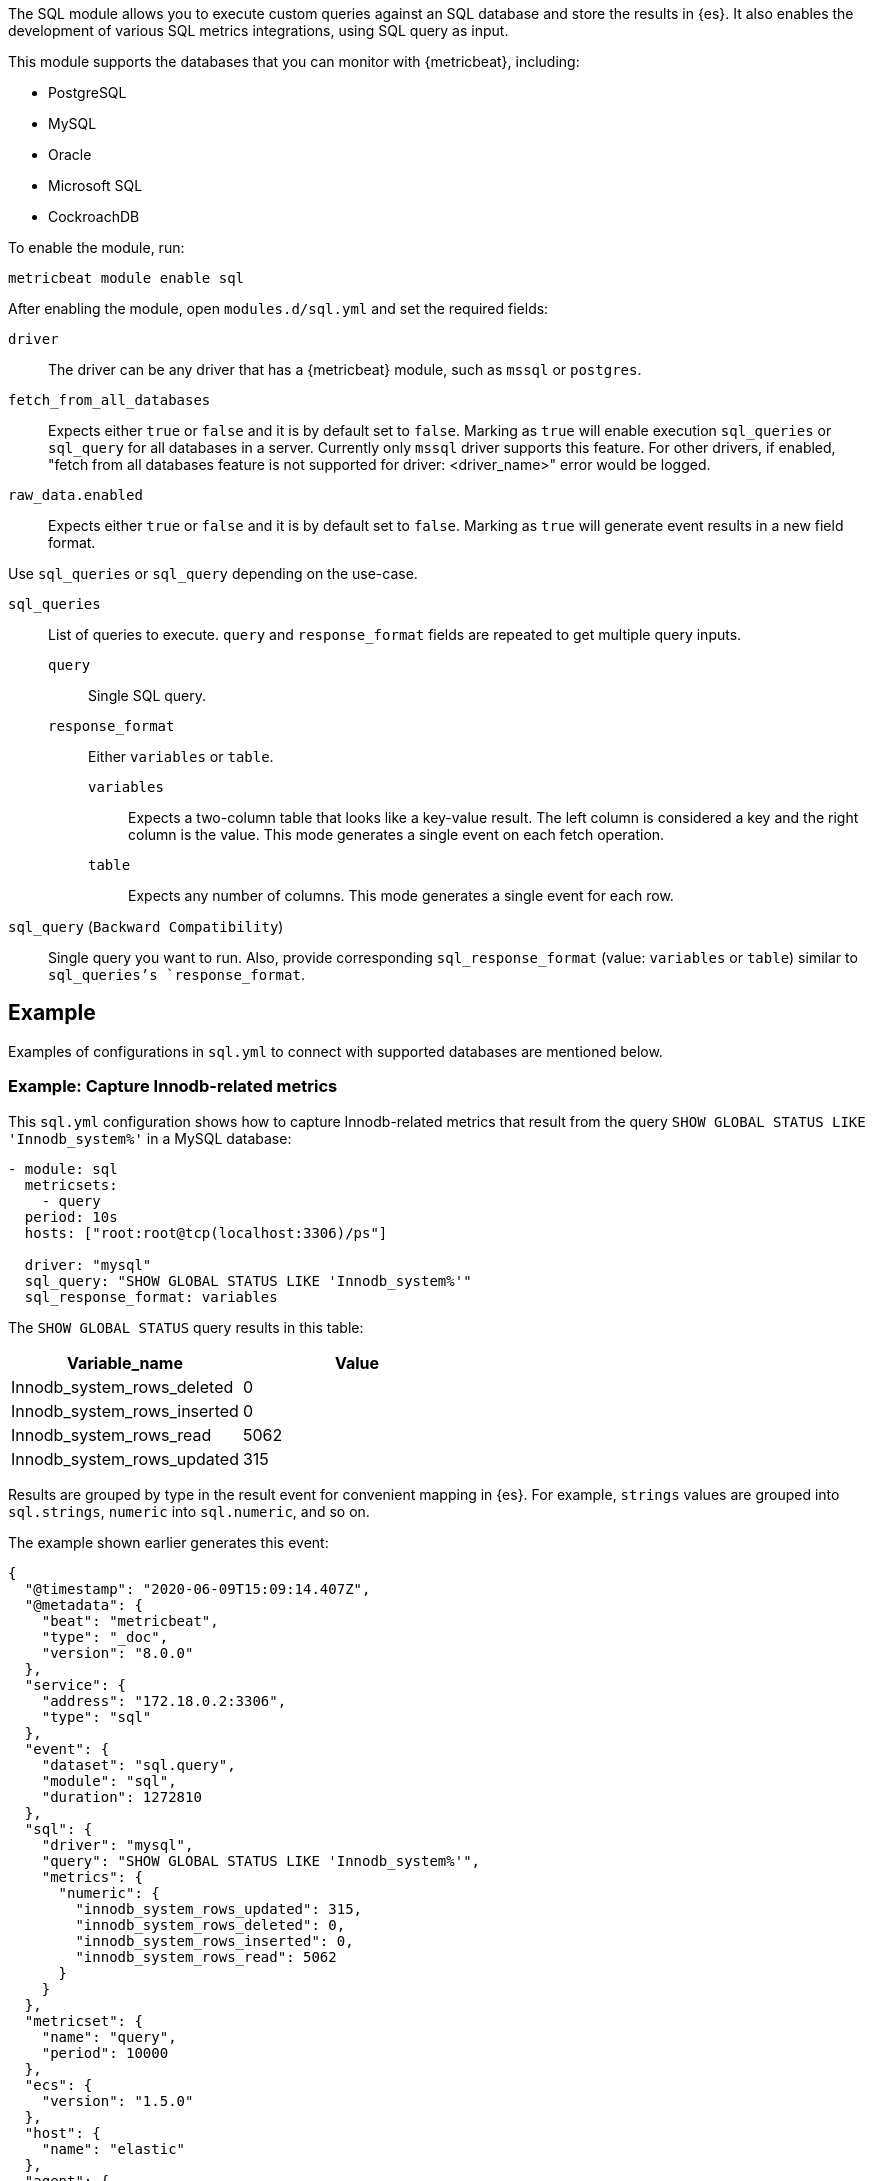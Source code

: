 The SQL module allows you to execute custom queries against an SQL database and
store the results in {es}. It also enables the development of various SQL metrics integrations, using SQL query as input.

This module supports the databases that you can monitor with {metricbeat},
including:

* PostgreSQL
* MySQL
* Oracle
* Microsoft SQL
* CockroachDB

To enable the module, run:

[source,shell]
----
metricbeat module enable sql
----

After enabling the module, open `modules.d/sql.yml` and set the required
fields:

`driver`:: The driver can be any driver that has a {metricbeat} module, such as
`mssql` or `postgres`.

`fetch_from_all_databases`:: Expects either `true` or `false` and it is by default set to `false`. Marking as `true` will enable execution `sql_queries` or `sql_query` for all databases in a server. Currently only `mssql` driver supports this feature. For other drivers, if enabled, "fetch from all databases feature is not supported for driver: <driver_name>" error would be logged.

`raw_data.enabled`:: Expects either `true` or `false` and it is by default set to `false`. Marking as `true` will generate event results in a new field format.

Use `sql_queries` or `sql_query` depending on the use-case.

`sql_queries`:: List of queries to execute. `query` and `response_format` fields are repeated to get multiple query inputs.

`query`::: Single SQL query.

`response_format`::: Either `variables` or `table`.
`variables`:::: Expects a two-column table that looks like a key-value result. The left column is considered a key and the right column is the value. This mode generates a single event on each fetch operation.
`table`:::: Expects any number of columns. This mode generates a single event for each row.

`sql_query` (`Backward Compatibility`):: Single query you want to run. Also, provide corresponding `sql_response_format` (value: `variables` or `table`) similar to `sql_queries`'s `response_format`.

[float]
== Example

Examples of configurations in `sql.yml` to connect with supported databases are mentioned below. 

[float]
=== Example: Capture Innodb-related metrics

This `sql.yml` configuration shows how to capture Innodb-related metrics that
result from the query `SHOW GLOBAL STATUS LIKE 'Innodb_system%'` in a MySQL
database:

[source,yaml]
----
- module: sql
  metricsets:
    - query
  period: 10s
  hosts: ["root:root@tcp(localhost:3306)/ps"]

  driver: "mysql"
  sql_query: "SHOW GLOBAL STATUS LIKE 'Innodb_system%'"
  sql_response_format: variables
----

The `SHOW GLOBAL STATUS` query results in this table:

|====
|Variable_name|Value

|Innodb_system_rows_deleted|0
|Innodb_system_rows_inserted|0
|Innodb_system_rows_read|5062
|Innodb_system_rows_updated|315
|====

Results are grouped by type in the result event for convenient mapping in
{es}. For example, `strings` values are grouped into `sql.strings`, `numeric`
into `sql.numeric`, and so on.

The example shown earlier generates this event:

[source,json]
----
{
  "@timestamp": "2020-06-09T15:09:14.407Z",
  "@metadata": {
    "beat": "metricbeat",
    "type": "_doc",
    "version": "8.0.0"
  },
  "service": {
    "address": "172.18.0.2:3306",
    "type": "sql"
  },
  "event": {
    "dataset": "sql.query",
    "module": "sql",
    "duration": 1272810
  },
  "sql": {
    "driver": "mysql",
    "query": "SHOW GLOBAL STATUS LIKE 'Innodb_system%'",
    "metrics": {
      "numeric": {
        "innodb_system_rows_updated": 315,
        "innodb_system_rows_deleted": 0,
        "innodb_system_rows_inserted": 0,
        "innodb_system_rows_read": 5062
      }
    }
  },
  "metricset": {
    "name": "query",
    "period": 10000
  },
  "ecs": {
    "version": "1.5.0"
  },
  "host": {
    "name": "elastic"
  },
  "agent": {
    "name": "elastic",
    "type": "metricbeat",
    "version": "8.0.0",
    "ephemeral_id": "488431bd-bd3c-4442-ad51-0c50eb555787",
    "id": "670ef211-87f0-4f38-8beb-655c377f1629"
  }
}
----

[float]
=== Example: Query PostgreSQL and generate a "table" result

This `sql.yml` configuration shows how to query PostgreSQL and generate
a "table" result. This configuration generates a single event for each row
returned:

[source,yaml]
----
- module: sql
  metricsets:
    - query
  period: 10s
  hosts: ["postgres://postgres:postgres@localhost:5432/stuff?sslmode=disable"]

  driver: "postgres"
  sql_query: "SELECT datid, datname, blks_read, blks_hit, tup_returned, tup_fetched, stats_reset FROM pg_stat_database"
  sql_response_format: table
----

The SELECT query results in this table:

|====
|datid|datname|blks_read|blks_hit|tup_returned|tup_fetched|stats_reset

|69448|stuff|8652|205976|1484625|53218|2020-06-07 22:50:12
|13408|postgres|0|0|0|0|
|13407|template0|0|0|0|0|
|====

Because the table contains three rows, three events are generated, one event
for each row. For example, this event is created for the first row:

[source,json]
----
{
  "@timestamp": "2020-06-09T14:47:35.481Z",
  "@metadata": {
    "beat": "metricbeat",
    "type": "_doc",
    "version": "8.0.0"
  },
  "service": {
    "address": "localhost:5432",
    "type": "sql"
  },
  "ecs": {
    "version": "1.5.0"
  },
  "host": {
    "name": "elastic"
  },
  "agent": {
    "type": "metricbeat",
    "version": "8.0.0",
    "ephemeral_id": "1bffe66d-a1ae-4ed6-985a-fd48548a1971",
    "id": "670ef211-87f0-4f38-8beb-655c377f1629",
    "name": "elastic"
  },
  "sql": {
    "metrics": {
      "numeric": {
        "tup_fetched": 53350,
        "datid": 69448,
        "blks_read": 8652,
        "blks_hit": 206501,
        "tup_returned": 1.491873e+06
      },
      "string": {
        "stats_reset": "2020-06-07T20:50:12.632975Z",
        "datname": "stuff"
      }
    },
    "driver": "postgres",
    "query": "SELECT datid, datname, blks_read, blks_hit, tup_returned, tup_fetched, stats_reset FROM pg_stat_database"
  },
  "event": {
    "dataset": "sql.query",
    "module": "sql",
    "duration": 14076705
  },
  "metricset": {
    "name": "query",
    "period": 10000
  }
}
----

[float]
=== Example: Get the buffer catch hit ratio in Oracle

This `sql.yml` configuration shows how to get the buffer cache hit ratio:

[source,yaml]
----
- module: sql
  metricsets:
    - query
  period: 10s
  hosts: ["oracle://sys:password@172.17.0.3:1521/ORCLPDB1.localdomain?sysdba=1"]

  driver: "oracle"
  sql_query: 'SELECT name, physical_reads, db_block_gets, consistent_gets, 1 - (physical_reads / (db_block_gets + consistent_gets)) "Hit Ratio" FROM V$BUFFER_POOL_STATISTICS'
  sql_response_format: table
----

The example generates this event:

[source,json]
----
{
  "@timestamp": "2020-06-09T15:41:02.200Z",
  "@metadata": {
    "beat": "metricbeat",
    "type": "_doc",
    "version": "8.0.0"
  },
  "sql": {
    "metrics": {
      "numeric": {
        "hit ratio": 0.9742963357937117,
        "physical_reads": 17161,
        "db_block_gets": 122221,
        "consistent_gets": 545427
      },
      "string": {
        "name": "DEFAULT"
      }
    },
    "driver": "oracle",
    "query": "SELECT name, physical_reads, db_block_gets, consistent_gets, 1 - (physical_reads / (db_block_gets + consistent_gets)) \"Hit Ratio\" FROM V$BUFFER_POOL_STATISTICS"
  },
  "metricset": {
    "period": 10000,
    "name": "query"
  },
  "service": {
    "address": "172.17.0.3:1521",
    "type": "sql"
  },
  "event": {
    "dataset": "sql.query",
    "module": "sql",
    "duration": 39233704
  },
  "ecs": {
    "version": "1.5.0"
  },
  "host": {
    "name": "elastic"
  },
  "agent": {
    "id": "670ef211-87f0-4f38-8beb-655c377f1629",
    "name": "elastic",
    "type": "metricbeat",
    "version": "8.0.0",
    "ephemeral_id": "49e00060-0fa4-4b34-80f1-446881f7a788"
  }
}


----

[float]
=== Example: Get the buffer cache hit ratio for MSSQL

This `sql.yml` configuration gets the buffer cache hit ratio:

[source,yaml]
----
- module: sql
  metricsets:
    - query
  period: 10s
  hosts: ["sqlserver://SA:password@localhost"]

  driver: "mssql"
  sql_query: 'SELECT * FROM sys.dm_db_log_space_usage'
  sql_response_format: table
----

The example generates this event:

[source,json]
----
{
  "@timestamp": "2020-06-09T15:39:14.421Z",
  "@metadata": {
    "beat": "metricbeat",
    "type": "_doc",
    "version": "8.0.0"
  },
  "sql": {
    "driver": "mssql",
    "query": "SELECT * FROM sys.dm_db_log_space_usage",
    "metrics": {
      "numeric": {
        "log_space_in_bytes_since_last_backup": 524288,
        "database_id": 1,
        "total_log_size_in_bytes": 2.08896e+06,
        "used_log_space_in_bytes": 954368,
        "used_log_space_in_percent": 45.686275482177734
      }
    }
  },
  "event": {
    "dataset": "sql.query",
    "module": "sql",
    "duration": 40750570
  }
}
----

[float]
=== Example: Launch two or more queries.


To launch two or more queries, specify the full configuration for each query.
For example:

[source,yaml]
----
- module: sql
  metricsets:
    - query
  period: 10s
  hosts: ["postgres://postgres:postgres@localhost:5432/stuff?sslmode=disable"]
  driver: "postgres"
  raw_data.enabled: true

  sql_queries:
    - query: "SELECT datid, datname, blks_read, blks_hit, tup_returned, tup_fetched, stats_reset FROM pg_stat_database"
      response_format: table

    - query: "SELECT datname, datid FROM pg_stat_database;"
      response_format: variables
----

The example generates this event: The response event is generated in new format by enabling the flag `raw_data.enabled`.

[source,json]
----
{
  "@timestamp": "2022-05-13T12:47:32.071Z",
  "@metadata": {
    "beat": "metricbeat",
    "type": "_doc",
    "version": "8.3.0"
  },
  "event": {
    "dataset": "sql.query",
    "module": "sql",
    "duration": 114468667
  },
  "metricset": {
    "name": "query",
    "period": 10000
  },
  "service": {
    "address": "localhost:55656",
    "type": "sql"
  },
  "sql": {
    "driver": "postgres",
    "query": "SELECT datid, datname, blks_read, blks_hit, tup_returned, tup_fetched, stats_reset FROM pg_stat_database",
    "metrics": {
      "blks_hit": 6360,
      "tup_returned": 2225,
      "tup_fetched": 1458,
      "datid": 13394,
      "datname": "template0",
      "blks_read": 33
    }
  },
  "ecs": {
    "version": "8.0.0"
  },
  "host": {
    "name": "mps"
  },
  "agent": {
    "type": "metricbeat",
    "version": "8.3.0",
    "ephemeral_id": "8decc9eb-5ea5-47d8-8a22-fac507a5521b",
    "id": "6bbf5058-afed-44c6-aa05-775ee14a2da4",
    "name": "mps"
  }
}
----

The example generates this event: By disabling the flag `raw_data.enabled`, which is the old format.

[source,json]
----
{
  "@timestamp": "2022-05-13T13:09:19.599Z",
  "@metadata": {
    "beat": "metricbeat",
    "type": "_doc",
    "version": "8.3.0"
  },
  "event": {
    "dataset": "sql.query",
    "module": "sql",
    "duration": 77509917
  },
"service": {
    "address": "localhost:55656",
    "type": "sql"
  },
  "metricset": {
    "name": "query",
    "period": 10000
  },

  "sql": {
    "driver": "postgres",
    "query": "SELECT datid, datname, blks_read, blks_hit, tup_returned, tup_fetched, stats_reset FROM pg_stat_database",
    "metrics": {
      "string": {
        "stats_reset": "2022-05-13T12:02:33.825483Z"
      },
      "numeric": {
        "blks_hit": 6360,
        "tup_returned": 2225,
        "tup_fetched": 1458,
        "datid": 0,
        "blks_read": 33
      }
    }
  },
  "ecs": {
    "version": "8.0.0"
  },
  "host": {
        "name": "mps"
    },
  "agent": {
    "version": "8.3.0",
    "ephemeral_id": "bc09584b-62db-4b45-bfe9-6b7e8e982361",
    "id": "6bbf5058-afed-44c6-aa05-775ee14a2da4",
    "name": "mps",
    "type": "metricbeat"
  }
}
----

[float]
=== Example: Merge multiple queries into a single event.

Multiple queries will create multiple events, one for each query.  It may be preferable to create a single event by combining the metrics together in a single event.

This feature can be enabled using the `merge_results` config.

However, such a merge is possible only if the table queries are merged, each produces a single row.

For example:

[source,yaml]
----
- module: sql
  metricsets:
    - query
  period: 10s
  hosts: ["postgres://postgres:postgres@localhost?sslmode=disable"]

  driver: "postgres"
  raw_data.enabled: true
  merge_results: true
  sql_queries:
    - query: "SELECT blks_hit,blks_read FROM pg_stat_database limit 1;"
      response_format: table
    - query: "select checkpoints_timed,checkpoints_req from pg_stat_bgwriter;"
      response_format: table
----

This creates a combined event as below, where `blks_hit`, `blks_read`, `checkpoints_timed` and `checkpoints_req` are part of same event.

[source,json]
----
{
  "@timestamp": "2022-07-21T07:07:06.747Z",
  "agent": {
    "name": "MBP-2",
    "type": "metricbeat",
    "version": "8.4.0",
    "ephemeral_id": "b0867287-e56a-492f-b421-0ac870c426f9",
    "id": "3fe7b378-6f9e-4ca3-9aa1-067c4a6866e5"
  },
  "metricset": {
    "period": 10000,
    "name": "query"
  },
  "service": {
    "type": "sql",
    "address": "localhost"
  },
  "sql": {
    "metrics": {
      "blks_read": 21,
      "checkpoints_req": 1,
      "checkpoints_timed": 66,
      "blks_hit": 7592
    },
    "driver": "postgres"
  },
  "event": {
    "module": "sql",
    "duration": 18883084,
    "dataset": "sql.query"
  }
}
----

[float]
=== Example: Execute given queries for all database(s) present in a server

Assuming a user could have 100s of databases on their server and then it becomes cumbersome to add them manually to the query. If `fetch_from_all_databases` is set to `true` then SQL module would fetch the databases names automatically and prefix
the database selector statement to the queries so that the queries can run against
the database provided.

Currently, this feature only works with `mssql` driver. For example:

[source,yaml]
----
- module: sql
  metricsets:
    - query
  period: 50s
  hosts: ["sqlserver://<user>:<password>@<host>"]
  raw_data.enabled: true

  fetch_from_all_databases: true

  driver: "mssql"
  sql_queries:
    - query: SELECT DB_NAME() AS 'database_name';
      response_format: table
----

For an mssql instance, by default only four databases are present namely — `master`, `model`, `msdb`, `tempdb`. So, if `fetch_from_all_databases` is enabled then query `SELECT DB_NAME() AS 'database_name'` runs for each one of them i.e., there would be in total 4 documents (one each for 4 databases) for every scrape.


[source,json]
----
{
    "@timestamp": "2023-07-16T22:05:26.976Z",
    "@metadata": {
        "beat": "metricbeat",
        "type": "_doc",
        "version": "8.10.0"
    },
    "service": {
        "type": "sql",
        "address": "localhost"
    },
    "event": {
        "dataset": "sql.query",
        "module": "sql",
        "duration": 40346375
    },
    "metricset": {
        "name": "query",
        "period": 50000
    },
    "sql": {
        "metrics": {
            "database_name": "master"
        },
        "driver": "mssql",
        "query": "USE [master]; SELECT DB_NAME() AS 'database_name';"
    },
    "host": {
        "os": {
            "type": "macos",
            "platform": "darwin",
            "version": "13.3.1",
            "family": "darwin",
            "name": "macOS",
            "kernel": "<redacted>",
            "build": "<redacted>"
        },
        "name": "<redacted>",
        "id": "<redacted>",
        "ip": [
            "<redacted>"
        ],
        "mac": [
            "<redacted>"
        ],
        "hostname": "<redacted>",
        "architecture": "arm64"
    },
    "agent": {
        "name": "<redacted>",
        "type": "metricbeat",
        "version": "8.10.0",
        "ephemeral_id": "<redacted>",
        "id": "<redacted>"
    },
    "ecs": {
        "version": "8.0.0"
    }
}
{
    "@timestamp": "2023-07-16T22:05:26.976Z",
    "@metadata": {
        "beat": "metricbeat",
        "type": "_doc",
        "version": "8.10.0"
    },
    "agent": {
        "ephemeral_id": "<redacted>",
        "id": "<redacted>",
        "name": "<redacted>",
        "type": "metricbeat",
        "version": "8.10.0"
    },
    "event": {
        "module": "sql",
        "duration": 43147875,
        "dataset": "sql.query"
    },
    "metricset": {
        "period": 50000,
        "name": "query"
    },
    "service": {
        "address": "localhost",
        "type": "sql"
    },
    "sql": {
        "metrics": {
            "database_name": "tempdb"
        },
        "driver": "mssql",
        "query": "USE [tempdb]; SELECT DB_NAME() AS 'database_name';"
    },
    "ecs": {
        "version": "8.0.0"
    },
    "host": {
        "name": "<redacted>",
        "architecture": "arm64",
        "os": {
            "platform": "darwin",
            "version": "13.3.1",
            "family": "darwin",
            "name": "macOS",
            "kernel": "<redacted>",
            "build": "<redacted>",
            "type": "macos"
        },
        "id": "<redacted>",
        "ip": [
            "<redacted>"
        ],
        "mac": [
            "<redacted>"
        ],
        "hostname": "<redacted>"
    }
}
{
    "@timestamp": "2023-07-16T22:05:26.976Z",
    "@metadata": {
        "beat": "metricbeat",
        "type": "_doc",
        "version": "8.10.0"
    },
    "host": {
        "os": {
            "build": "<redacted>",
            "type": "macos",
            "platform": "darwin",
            "version": "13.3.1",
            "family": "darwin",
            "name": "macOS",
            "kernel": "<redacted>"
        },
        "id": "<redacted>",
        "ip": [
            "<redacted>"
        ],
        "mac": [
            "<redacted>"
        ],
        "hostname": "<redacted>",
        "name": "<redacted>",
        "architecture": "arm64"
    },
    "agent": {
        "ephemeral_id": "<redacted>",
        "id": "<redacted>",
        "name": "<redacted>",
        "type": "metricbeat",
        "version": "8.10.0"
    },
    "service": {
        "address": "localhost",
        "type": "sql"
    },
    "sql": {
        "metrics": {
            "database_name": "model"
        },
        "driver": "mssql",
        "query": "USE [model]; SELECT DB_NAME() AS 'database_name';"
    },
    "event": {
        "dataset": "sql.query",
        "module": "sql",
        "duration": 46623125
    },
    "metricset": {
        "name": "query",
        "period": 50000
    },
    "ecs": {
        "version": "8.0.0"
    }
}
{
    "@timestamp": "2023-07-16T22:05:26.976Z",
    "@metadata": {
        "beat": "metricbeat",
        "type": "_doc",
        "version": "8.10.0"
    },
    "host": {
        "architecture": "arm64",
        "os": {
            "kernel": "<redacted>",
            "build": "<redacted>",
            "type": "macos",
            "platform": "darwin",
            "version": "13.3.1",
            "family": "darwin",
            "name": "macOS"
        },
        "name": "<redacted>",
        "id": "<redacted>",
        "ip": [
            "<redacted>"
        ],
        "mac": [
            "<redacted>"
        ],
        "hostname": "<redacted>"
    },
    "agent": {
        "type": "metricbeat",
        "version": "8.10.0",
        "ephemeral_id": "<redacted>",
        "id": "<redacted>",
        "name": "<redacted>"
    },
    "event": {
        "dataset": "sql.query",
        "module": "sql",
        "duration": 49649250
    },
    "metricset": {
        "name": "query",
        "period": 50000
    },
    "service": {
        "address": "localhost",
        "type": "sql"
    },
    "sql": {
        "metrics": {
            "database_name": "msdb"
        },
        "driver": "mssql",
        "query": "USE [msdb]; SELECT DB_NAME() AS 'database_name';"
    },
    "ecs": {
        "version": "8.0.0"
    }
}
----


=== Host Setup

Some drivers require additional configuration to work. Find here instructions for these drivers.

==== Oracle Database Connection Pre-requisites

To get connected with the Oracle Database `ORACLE_SID`, `ORACLE_BASE`, `ORACLE_HOME` environment variables should be set.

For example: Let us consider Oracle Database 21c installation using RPM manually by following https://docs.oracle.com/en/database/oracle/oracle-database/21/ladbi/running-rpm-packages-to-install-oracle-database.html[this] link, environment variables should be set as follows:

[source,bash]
----
export ORACLE_BASE=/opt/oracle/oradata
export ORACLE_HOME=/opt/oracle/product/21c/dbhome_1
----
Also, add `ORACLE_HOME/bin` to the `PATH` environment variable. 

===== Oracle Instant Client Installation

Oracle Instant Client enables the development and deployment of applications that connect to the Oracle Database. The Instant Client libraries provide the necessary network connectivity and advanced data features to make full use of the Oracle Database. If you have an OCI Oracle server which comes with these libraries pre-installed, you don't need a separate client installation.

The OCI library installs a few Client Shared Libraries that must be referenced on the machine where Metricbeat is installed. Please follow https://docs.oracle.com/en/database/oracle/oracle-database/21/lacli/install-instant-client-using-zip.html#GUID-D3DCB4FB-D3CA-4C25-BE48-3A1FB5A22E84[this] link for OCI Instant Client set up. The OCI Instant Client is available with the Oracle Universal Installer, RPM file or ZIP file. Download links can be found at https://www.oracle.com/database/technologies/instant-client/downloads.html[here].

===== Enable Oracle Listener

The Oracle listener is a service that runs on the database host and receives requests from Oracle clients. Make sure that https://docs.oracle.com/cd/B19306_01/network.102/b14213/lsnrctl.htm[listener] should be running. 
To check if the listener is running or not, run: 

[source,bash]
----
lsnrctl STATUS
----

If the listener is not running, use the command to start:

[source,bash]
----
lsnrctl START
----

Then, Metricbeat can be launched.

===== Host Configuration for Oracle

The following two types of host configurations are supported:

1. DSN host configuration as URL:
    a. `hosts: ["oracle://user:pass@0.0.0.0:1521/ORCLPDB1.localdomain?sysdba=1"]`
    b. `hosts: ["user/pass@0.0.0.0:1521/ORCLPDB1.localdomain"]`
    c. `hosts: ["user/password@0.0.0.0:1521/ORCLPDB1.localdomain as sysdba"]`

2. DSN host configuration:
    a. `hosts: ['user="user" password="pass" connectString="0.0.0.0:1521/ORCLPDB1.localdomain"']`
    b. `hosts: ['user="user" password="password" connectString="host:port/service_name" sysdba=true']`

In a URL any special characters should be URL encoded.

In the key/value DSN format, if the password contains the backslash (`\`) character, it must be escaped with a backslash. For example, if the password is `my\_password`, it should be written as `my\\_password`.

The username and password to connect to the database can be provided as values to `username` and `password` keys of `sql.yml`.

[source,yml]
----
- module: sql
  metricsets:
    - query
  period: 10s
  driver: "oracle"
  enabled: true
  hosts: ['user="" password="" connectString="0.0.0.0:1521/ORCLCDB.localdomain" sysdba=true']
  username: sys
  password: password
  sql_queries: 
  - query: SELECT METRIC_NAME, VALUE FROM V$SYSMETRIC WHERE GROUP_ID = 2 and METRIC_NAME LIKE '%'
    response_format: variables 
----